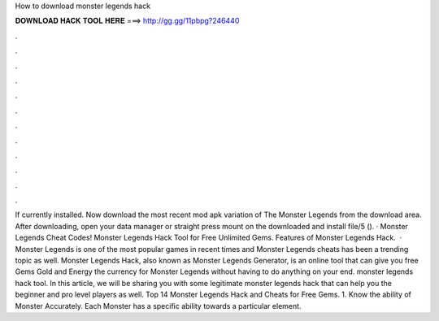How to download monster legends hack

𝐃𝐎𝐖𝐍𝐋𝐎𝐀𝐃 𝐇𝐀𝐂𝐊 𝐓𝐎𝐎𝐋 𝐇𝐄𝐑𝐄 ===> http://gg.gg/11pbpg?246440

.

.

.

.

.

.

.

.

.

.

.

.

If currently installed. Now download the most recent mod apk variation of The Monster Legends from the download area. After downloading, open your data manager or straight press mount on the downloaded and install file/5 (). · Monster Legends Cheat Codes! Monster Legends Hack Tool for Free Unlimited Gems. Features of Monster Legends Hack.  · Monster Legends is one of the most popular games in recent times and Monster Legends cheats has been a trending topic as well. Monster Legends Hack, also known as Monster Legends Generator, is an online tool that can give you free Gems Gold and Energy the currency for Monster Legends without having to do anything on your end. monster legends hack tool. In this article, we will be sharing you with some legitimate monster legends hack that can help you the beginner and pro level players as well. Top 14 Monster Legends Hack and Cheats for Free Gems. 1. Know the ability of Monster Accurately. Each Monster has a specific ability towards a particular element.